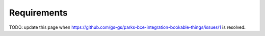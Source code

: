 Requirements
============

TODO: update this page when
https://github.com/gs-gs/parks-bce-integration-bookable-things/issues/1
is resolved.
